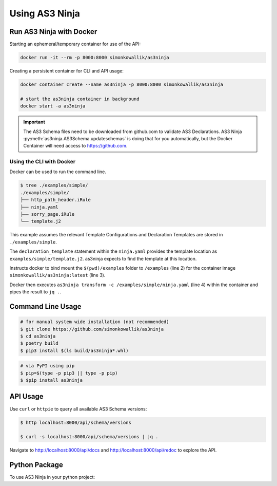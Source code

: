 
===============
Using AS3 Ninja
===============


Run AS3 Ninja with Docker
-------------------------

Starting an ephemeral/temporary container for use of the API:

.. code-block:: shell

   docker run -it --rm -p 8000:8000 simonkowallik/as3ninja


.. image:: _static/_docker_ephemeral.svg

Creating a persistent container for CLI and API usage:

.. code-block:: shell

   docker container create --name as3ninja -p 8000:8000 simonkowallik/as3ninja

   # start the as3ninja container in background
   docker start -a as3ninja


.. image:: _static/_docker_persistent.svg


.. Important::
   The AS3 Schema files need to be downloaded from github.com to validate AS3 Declarations.
   AS3 Ninja :py:meth:`as3ninja.AS3Schema.updateschemas` is doing that for you automatically,
   but the Docker Container will need access to https://github.com.

Using the CLI with Docker
^^^^^^^^^^^^^^^^^^^^^^^^^

Docker can be used to run the command line.

.. code-block:: shell

   $ tree ./examples/simple/
   ./examples/simple/
   ├── http_path_header.iRule
   ├── ninja.yaml
   ├── sorry_page.iRule
   └── template.j2

This example assumes the relevant Template Configurations and Declaration Templates are stored in ``./examples/simple``.

.. code-block:: yaml
   :linenos:
   :emphasize-lines: 2

   as3ninja:
     declaration_template: "examples/simple/template.j2"

The ``declaration_template`` statement within the ``ninja.yaml`` provides the template location as ``examples/simple/template.j2``.
as3ninja expects to find the template at this location.

.. code-block:: shell
   :linenos:
   :emphasize-lines: 2,3,4

   $ docker run --rm --tty --interactive \
       --volume \$(pwd)/examples:/examples \
       simonkowallik/as3ninja:latest \
       as3ninja transform -c /examples/simple/ninja.yaml \
       | jq ."

Instructs docker to bind mount the ``$(pwd)/examples`` folder to ``/examples`` (line 2) for the container image ``simonkowallik/as3ninja:latest`` (line 3).

Docker then executes ``as3ninja transform -c /examples/simple/ninja.yaml`` (line 4) within the container and pipes the result to ``jq .``.

.. image:: _static/_docker_cli.svg

.. todo:: more cli examples


Command Line Usage
------------------

.. code-block:: shell

    # for manual system wide installation (not recommended)
    $ git clone https://github.com/simonkowallik/as3ninja
    $ cd as3ninja
    $ poetry build
    $ pip3 install $(ls build/as3ninja*.whl)


.. code-block:: shell

    # via PyPI using pip
    $ pip=$(type -p pip3 || type -p pip)
    $ $pip install as3ninja


API Usage
---------

Use ``curl`` or ``httpie`` to query all available AS3 Schema versions:

.. code-block:: shell

   $ http localhost:8000/api/schema/versions

   $ curl -s localhost:8000/api/schema/versions | jq .

.. image:: _static/_httpie_api.svg

Navigate to `http://localhost:8000/api/docs`_ and `http://localhost:8000/api/redoc`_ to explore the API.

.. _`http://localhost:8000/api/docs`: http://localhost:8000/api/docs

.. _`http://localhost:8000/api/redoc`: http://localhost:8000/api/redoc


.. todo:: Postman collection for API calls


Python Package
--------------

.. todo:: Update usage as a module

To use AS3 Ninja in your python project:

.. code-block:: python
   :linenos:

   from as3ninja.schema import AS3Schema, AS3ValidationError
   from as3ninja.declaration import AS3Declaration

   # Declaration Template (str)
   declaration_template = """
   {
       "class": "AS3",
       "declaration": {
           "class": "ADC",
           "schemaVersion": "3.11.0",
           "id": "urn:uuid:{{ uuid() }}",
           "{{ ninja.Tenantname }}": {
               "class": "Tenant"
           }
       }
   }
   """

   # Template Configuration (dict)
   template_configuration = {
       "Tenantname": "MyTenant"
   }

   # generate the AS3 Declaration
   as3declaration = AS3Declaration(
       template_configuration=template_configuration,
       declaration_template=declaration_template
       )

   from pprint import pprint
   # the transformed AS3 Declaration is available via the declaration attribute
   pprint(as3declaration.declaration)
   {'class': 'AS3',
    'declaration': {'MyTenant': {'class': 'Tenant'},
                    'class': 'ADC',
                    'id': 'urn:uuid:f3850951-4a63-43ec-b2a3-28ab2c315479',
                    'schemaVersion': '3.11.0'}}

   # create an AS3 schema instance
   as3schema = AS3Schema()

   # Validate the AS3 Declaration against the AS3 Schema (latest version)
   try:
       as3schema.validate(declaration=as3declaration.declaration)
   except AS3ValidationError:
       # an AS3ValidationError exception is raised when the validation fails
       raise
